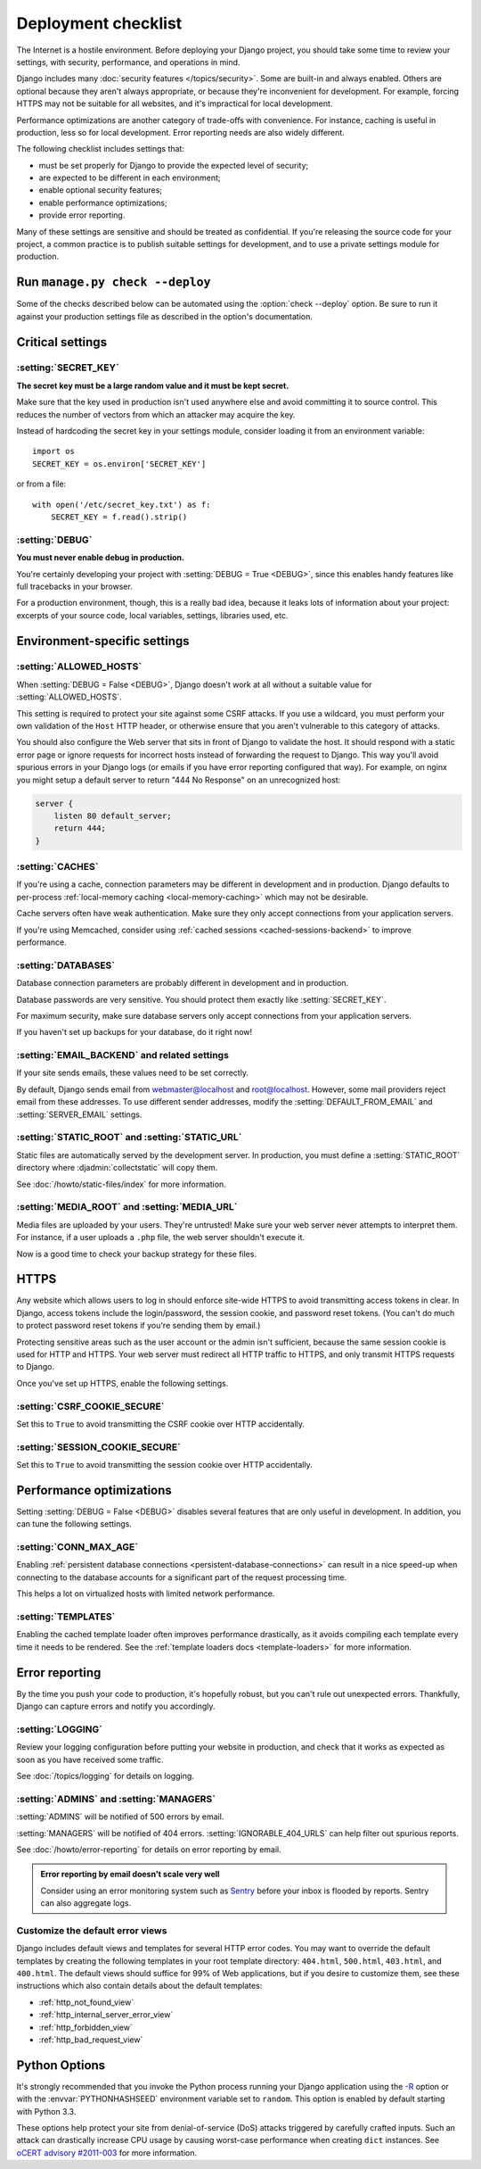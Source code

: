 ====================
Deployment checklist
====================

The Internet is a hostile environment. Before deploying your Django project,
you should take some time to review your settings, with security, performance,
and operations in mind.

Django includes many :doc:`security features </topics/security>`. Some are
built-in and always enabled. Others are optional because they aren't always
appropriate, or because they're inconvenient for development. For example,
forcing HTTPS may not be suitable for all websites, and it's impractical for
local development.

Performance optimizations are another category of trade-offs with convenience.
For instance, caching is useful in production, less so for local development.
Error reporting needs are also widely different.

The following checklist includes settings that:

- must be set properly for Django to provide the expected level of security;
- are expected to be different in each environment;
- enable optional security features;
- enable performance optimizations;
- provide error reporting.

Many of these settings are sensitive and should be treated as confidential. If
you're releasing the source code for your project, a common practice is to
publish suitable settings for development, and to use a private settings
module for production.

Run ``manage.py check --deploy``
================================

Some of the checks described below can be automated using the :option:`check
--deploy` option. Be sure to run it against your production settings file as
described in the option's documentation.

Critical settings
=================

:setting:`SECRET_KEY`
---------------------

**The secret key must be a large random value and it must be kept secret.**

Make sure that the key used in production isn't used anywhere else and avoid
committing it to source control. This reduces the number of vectors from which
an attacker may acquire the key.

Instead of hardcoding the secret key in your settings module, consider loading
it from an environment variable::

    import os
    SECRET_KEY = os.environ['SECRET_KEY']

or from a file::

    with open('/etc/secret_key.txt') as f:
        SECRET_KEY = f.read().strip()

:setting:`DEBUG`
----------------

**You must never enable debug in production.**

You're certainly developing your project with :setting:`DEBUG = True <DEBUG>`,
since this enables handy features like full tracebacks in your browser.

For a production environment, though, this is a really bad idea, because it
leaks lots of information about your project: excerpts of your source code,
local variables, settings, libraries used, etc.

Environment-specific settings
=============================

:setting:`ALLOWED_HOSTS`
------------------------

When :setting:`DEBUG = False <DEBUG>`, Django doesn't work at all without a
suitable value for :setting:`ALLOWED_HOSTS`.

This setting is required to protect your site against some CSRF attacks. If
you use a wildcard, you must perform your own validation of the ``Host`` HTTP
header, or otherwise ensure that you aren't vulnerable to this category of
attacks.

You should also configure the Web server that sits in front of Django to
validate the host. It should respond with a static error page or ignore
requests for incorrect hosts instead of forwarding the request to Django. This
way you'll avoid spurious errors in your Django logs (or emails if you have
error reporting configured that way). For example, on nginx you might setup a
default server to return "444 No Response" on an unrecognized host:

.. code-block:: nginx

    server {
        listen 80 default_server;
        return 444;
    }

:setting:`CACHES`
-----------------

If you're using a cache, connection parameters may be different in development
and in production. Django defaults to per-process :ref:`local-memory caching
<local-memory-caching>` which may not be desirable.

Cache servers often have weak authentication. Make sure they only accept
connections from your application servers.

If you're using Memcached, consider using :ref:`cached sessions
<cached-sessions-backend>` to improve performance.

:setting:`DATABASES`
--------------------

Database connection parameters are probably different in development and in
production.

Database passwords are very sensitive. You should protect them exactly like
:setting:`SECRET_KEY`.

For maximum security, make sure database servers only accept connections from
your application servers.

If you haven't set up backups for your database, do it right now!

:setting:`EMAIL_BACKEND` and related settings
---------------------------------------------

If your site sends emails, these values need to be set correctly.

By default, Django sends email from webmaster@localhost and root@localhost.
However, some mail providers reject email from these addresses. To use
different sender addresses, modify the :setting:`DEFAULT_FROM_EMAIL` and
:setting:`SERVER_EMAIL` settings.

:setting:`STATIC_ROOT` and :setting:`STATIC_URL`
------------------------------------------------

Static files are automatically served by the development server. In
production, you must define a :setting:`STATIC_ROOT` directory where
:djadmin:`collectstatic` will copy them.

See :doc:`/howto/static-files/index` for more information.

:setting:`MEDIA_ROOT` and :setting:`MEDIA_URL`
----------------------------------------------

Media files are uploaded by your users. They're untrusted! Make sure your web
server never attempts to interpret them. For instance, if a user uploads a
``.php`` file, the web server shouldn't execute it.

Now is a good time to check your backup strategy for these files.

HTTPS
=====

Any website which allows users to log in should enforce site-wide HTTPS to
avoid transmitting access tokens in clear. In Django, access tokens include
the login/password, the session cookie, and password reset tokens. (You can't
do much to protect password reset tokens if you're sending them by email.)

Protecting sensitive areas such as the user account or the admin isn't
sufficient, because the same session cookie is used for HTTP and HTTPS. Your
web server must redirect all HTTP traffic to HTTPS, and only transmit HTTPS
requests to Django.

Once you've set up HTTPS, enable the following settings.

:setting:`CSRF_COOKIE_SECURE`
-----------------------------

Set this to ``True`` to avoid transmitting the CSRF cookie over HTTP
accidentally.

:setting:`SESSION_COOKIE_SECURE`
--------------------------------

Set this to ``True`` to avoid transmitting the session cookie over HTTP
accidentally.

Performance optimizations
=========================

Setting :setting:`DEBUG = False <DEBUG>` disables several features that are
only useful in development. In addition, you can tune the following settings.

:setting:`CONN_MAX_AGE`
-----------------------

Enabling :ref:`persistent database connections
<persistent-database-connections>` can result in a nice speed-up when
connecting to the database accounts for a significant part of the request
processing time.

This helps a lot on virtualized hosts with limited network performance.

:setting:`TEMPLATES`
--------------------

Enabling the cached template loader often improves performance drastically, as
it avoids compiling each template every time it needs to be rendered. See the
:ref:`template loaders docs <template-loaders>` for more information.

Error reporting
===============

By the time you push your code to production, it's hopefully robust, but you
can't rule out unexpected errors. Thankfully, Django can capture errors and
notify you accordingly.

:setting:`LOGGING`
------------------

Review your logging configuration before putting your website in production,
and check that it works as expected as soon as you have received some traffic.

See :doc:`/topics/logging` for details on logging.

:setting:`ADMINS` and :setting:`MANAGERS`
-----------------------------------------

:setting:`ADMINS` will be notified of 500 errors by email.

:setting:`MANAGERS` will be notified of 404 errors.
:setting:`IGNORABLE_404_URLS` can help filter out spurious reports.

See :doc:`/howto/error-reporting` for details on error reporting by email.

.. admonition:: Error reporting by email doesn't scale very well

    Consider using an error monitoring system such as Sentry_ before your
    inbox is flooded by reports. Sentry can also aggregate logs.

    .. _Sentry: https://docs.getsentry.com/

Customize the default error views
---------------------------------

Django includes default views and templates for several HTTP error codes. You
may want to override the default templates by creating the following templates
in your root template directory: ``404.html``, ``500.html``, ``403.html``, and
``400.html``. The default views should suffice for 99% of Web applications, but
if you desire to customize them, see these instructions which also contain
details about the default templates:

* :ref:`http_not_found_view`
* :ref:`http_internal_server_error_view`
* :ref:`http_forbidden_view`
* :ref:`http_bad_request_view`

Python Options
==============

It's strongly recommended that you invoke the Python process running your
Django application using the `-R`_ option or with the :envvar:`PYTHONHASHSEED`
environment variable set to ``random``. This option is enabled by default
starting with Python 3.3.

These options help protect your site from denial-of-service (DoS)
attacks triggered by carefully crafted inputs. Such an attack can
drastically increase CPU usage by causing worst-case performance when
creating ``dict`` instances. See `oCERT advisory #2011-003
<http://www.ocert.org/advisories/ocert-2011-003.html>`_ for more information.

.. _-r: https://docs.python.org/2/using/cmdline.html#cmdoption-R
